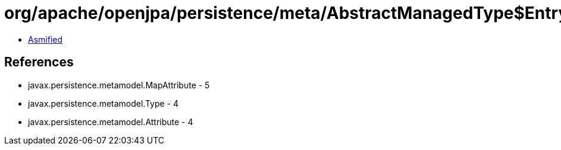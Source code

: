 = org/apache/openjpa/persistence/meta/AbstractManagedType$EntryTypeFilter.class

 - link:AbstractManagedType$EntryTypeFilter-asmified.java[Asmified]

== References

 - javax.persistence.metamodel.MapAttribute - 5
 - javax.persistence.metamodel.Type - 4
 - javax.persistence.metamodel.Attribute - 4

